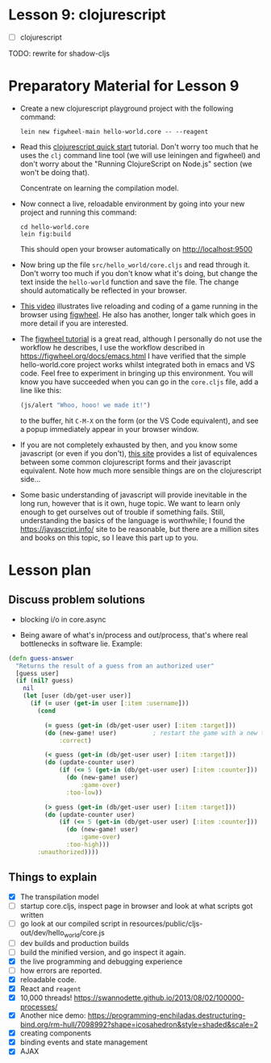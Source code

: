 
* Lesson 9: clojurescript

 - [ ] clojurescript

TODO: rewrite for shadow-cljs
* Preparatory Material for Lesson 9

 - Create a new clojurescript playground project with the following command:
   #+begin_src shell
 lein new figwheel-main hello-world.core -- --reagent
 #+end_src

 - Read this [[https://clojurescript.org/guides/quick-start][clojurescript quick start]] tutorial.  Don't worry too much that he
   uses the =clj= command line tool (we will use leiningen and figwheel) and
   don't worry about the "Running ClojureScript on Node.js" section (we won't
   be doing that).

   Concentrate on learning the compilation model.

 - Now connect a live, reloadable environment by going into your
   new project and running this command:
   #+begin_src shell
 cd hello-world.core
 lein fig:build
 #+end_src
   This should open your browser automatically on [[http://localhost:9500]]

 - Now bring up the file =src/hello_world/core.cljs= and read through it.
   Don't worry too much if you don't know what it's doing, but change
   the text inside the =hello-world= function and save the file.  The change should
   automatically be reflected in your browser.

 - [[https://www.youtube.com/watch?v=KZjFVdU8VLI][This video]] illustrates live reloading and coding of a game running in the
     browser using [[https://figwheel.org/][figwheel]].  He also has another, longer talk which goes in
     more detail if you are interested.

 - The [[https://figwheel.org/tutorial][figwheel tutorial]] is a great read, although I personally do not use
   the workflow he describes, I use the workflow described in https://figwheel.org/docs/emacs.html
   I have verified that the simple hello-world.core project works whilst
   integrated both in emacs and VS code.  Feel free to experiment in bringing up
   this environment.  You will know you have succeeded when you can
   go in the =core.cljs= file, add a line like this:
   #+begin_src clojure
 (js/alert "Whoo, hooo! we made it!")
 #+end_src
   to the buffer, hit =C-M-X= on the form (or the VS Code equivalent), and
   see a popup immediately appear in your browser window.

 - If you are not completely exhausted by then, and you know some javascript
   (or even if you don't), [[https://kanaka.github.io/clojurescript/web/synonym.html][this site]] provides a list of equivalences between
   some common clojurescript forms and their javascript equivalent.  Note how
   much more sensible things are on the clojurescript side...

 - Some basic understanding of javascript will provide inevitable in the long
   run, however that is it own, huge topic.  We want to learn only enough to
   get ourselves out of trouble if something fails.  Still, understanding
   the basics of the language is worthwhile; I found the [[https://javascript.info/]]
   site to be reasonable, but there are a million sites and books on this topic,
   so I leave this part up to you.


* Lesson plan
** Discuss problem solutions
 - blocking i/o in core.async

 - Being aware of what's in/process and out/process, that's
   where real bottlenecks in software lie.  Example:

 #+begin_src clojure
   (defn guess-answer
     "Returns the result of a guess from an authorized user"
     [guess user]
     (if (nil? guess)
       nil
       (let [user (db/get-user user)]
         (if (= user (get-in user [:item :username]))
           (cond

             (= guess (get-in (db/get-user user) [:item :target]))
             (do (new-game! user)          ; restart the game with a new target number
                 :correct)

             (< guess (get-in (db/get-user user) [:item :target]))
             (do (update-counter user)
                 (if (<= 5 (get-in (db/get-user user) [:item :counter]))
                   (do (new-game! user)
                       :game-over)
                   :too-low))

             (> guess (get-in (db/get-user user) [:item :target]))
             (do (update-counter user)
                 (if (<= 5 (get-in (db/get-user user) [:item :counter]))
                   (do (new-game! user)
                       :game-over)
                   :too-high)))
           :unauthorized))))
 #+end_src

** Things to explain
 - [X] The transpilation model
 - [ ] startup core.cljs, inspect page in browser and look at what scripts got written
 - [ ] go look at our compiled script in resources/public/cljs-out/dev/hello_world/core.js
 - [ ] dev builds and production builds
 - [ ] build the minified version, and go inspect it again.
 - [X] the live programming and debugging experience
 - [ ] how errors are reported.
 - [X] reloadable code.
 - [X] React and =reagent=
 - [X] 10,000 threads! https://swannodette.github.io/2013/08/02/100000-processes/
 - [X] Another nice demo: https://programming-enchiladas.destructuring-bind.org/rm-hull/7098992?shape=icosahedron&style=shaded&scale=2
 - [X] creating components
 - [X] binding events and state management
 - [X] AJAX